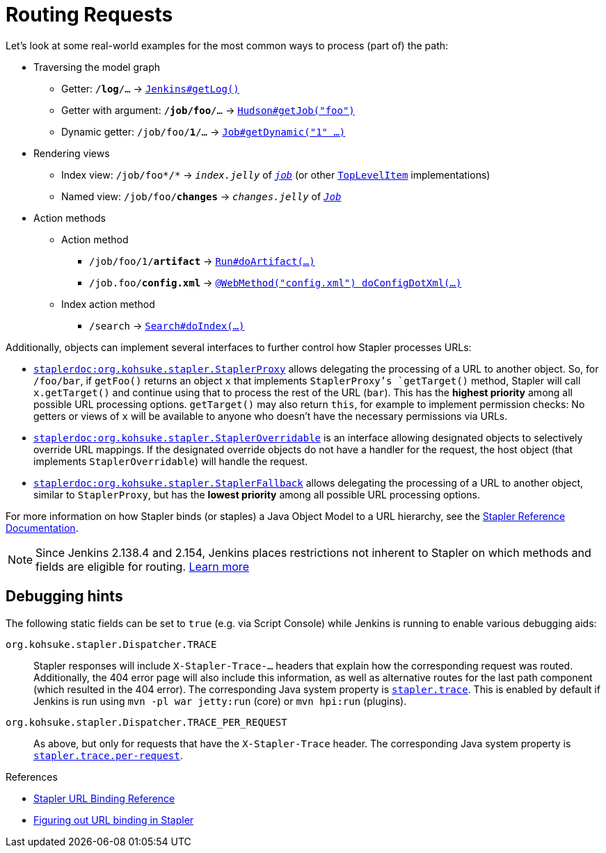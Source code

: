 = Routing Requests

Let's look at some real-world examples for the most common ways to process (part of) the path:

* Traversing the model graph
  - Getter: `/*log*/…` → `https://javadoc.jenkins.io/jenkins/model/Jenkins.html#getLog%28%29[Jenkins#getLog()]`
  - Getter with argument: `/*job/foo*/…` → `https://javadoc.jenkins.io/hudson/model/Hudson.html#getJob%28java.lang.String%29[Hudson#getJob("foo")]`
  - Dynamic getter: `/job/foo/*1*/…` → `https://javadoc.jenkins.io/hudson/model/Job.html#getDynamic%28java.lang.String,%20org.kohsuke.stapler.StaplerRequest,%20org.kohsuke.stapler.StaplerResponse%29[Job#getDynamic("1" …)]`
* Rendering views
  - Index view: `/job/foo*/*` → `_index.jelly_` of `_https://javadoc.jenkins.io/hudson/model/Job.html[job]_` (or other `https://javadoc.jenkins.io/byShortName/TopLevelItem[TopLevelItem]` implementations)
  - Named view: `/job/foo/*changes*` → `_changes.jelly_` of `_https://javadoc.jenkins.io/byShortName/Job[Job]_`
* Action methods
** Action method
  - `/job/foo/1/*artifact*` → `https://javadoc.jenkins.io/hudson/model/Run.html#doArtifact%28%29[Run#doArtifact(…)]`
  - `/job.foo/*config.xml*` → `https://javadoc.jenkins.io/hudson/model/AbstractItem.html#doConfigDotXml%28org.kohsuke.stapler.StaplerRequest,%20org.kohsuke.stapler.StaplerResponse%29[@WebMethod("config.xml") doConfigDotXml(…)]`
** Index action method
  - `/search` → `https://javadoc.jenkins.io/hudson/search/Search.html#doIndex(org.kohsuke.stapler.StaplerRequest,%20org.kohsuke.stapler.StaplerResponse)[Search#doIndex(…)]`

Additionally, objects can implement several interfaces to further control how Stapler processes URLs:

* `https://javadoc.jenkins.io/component/stapler/org/kohsuke/stapler/StaplerProxy.html[staplerdoc:org.kohsuke.stapler.StaplerProxy]` allows delegating the processing of a URL to another object.
  So, for `/foo/bar`, if `getFoo()` returns an object `x` that implements `StaplerProxy`'s `getTarget()` method, Stapler will call `x.getTarget()` and continue using that to process the rest of the URL (`bar`).
  This has the *highest priority* among all possible URL processing options.
  `getTarget()` may also return `this`, for example to implement permission checks: No getters or views of `x` will be available to anyone who doesn't have the necessary permissions via URLs.
* `https://javadoc.jenkins.io/component/stapler/org/kohsuke/stapler/StaplerOverridable.html[staplerdoc:org.kohsuke.stapler.StaplerOverridable]` is an interface allowing designated objects to selectively override URL mappings.
  If the designated override objects do not have a handler for the request, the host object (that implements `StaplerOverridable`) will handle the request.
* `https://javadoc.jenkins.io/component/stapler/org/kohsuke/stapler/StaplerFallback.html[staplerdoc:org.kohsuke.stapler.StaplerFallback]` allows delegating the processing of a URL to another object, similar to `StaplerProxy`, but has the *lowest priority* among all possible URL processing options.

For more information on how Stapler binds (or staples) a Java Object Model to a URL hierarchy, see the link:https://github.com/stapler/stapler/blob/master/README.md[Stapler Reference Documentation].

NOTE: Since Jenkins 2.138.4 and 2.154, Jenkins places restrictions not inherent to Stapler on which methods and fields are eligible for routing.
xref:handling-requests:stapler-accessible-type.adoc[Learn more]

== Debugging hints

The following static fields can be set to `true` (e.g. via Script Console) while Jenkins is running to enable various debugging aids:

`org.kohsuke.stapler.Dispatcher.TRACE`::
Stapler responses will include `X-Stapler-Trace-…` headers that explain how the corresponding request was routed.
Additionally, the 404 error page will also include this information, as well as alternative routes for the last path component (which resulted in the 404 error).
The corresponding Java system property is xref:managing:system-properties.adoc#stapler-trace[`stapler.trace`].
This is enabled by default if Jenkins is run using `mvn -pl war jetty:run` (core) or `mvn hpi:run` (plugins).

`org.kohsuke.stapler.Dispatcher.TRACE_PER_REQUEST`::
As above, but only for requests that have the `X-Stapler-Trace` header.
The corresponding Java system property is xref:managing:system-properties.adoc#stapler-trace-per-request[`stapler.trace.per-request`].

.References
****
* link:https://github.com/stapler/stapler/blob/master/docs/reference.adoc[Stapler URL Binding Reference]
* link:https://wiki.jenkins.io/display/JENKINS/Figuring+out+URL+binding+of+Stapler[Figuring out URL binding in Stapler]
****